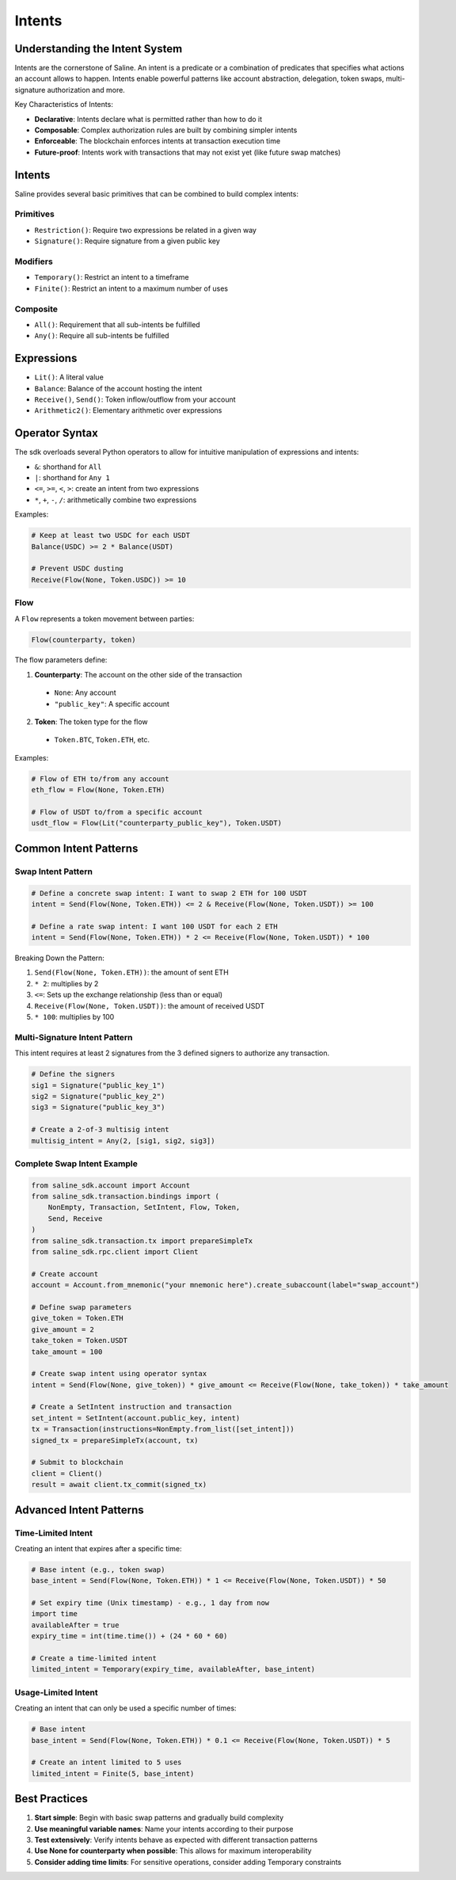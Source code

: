 ======
Intents
======

Understanding the Intent System
==============================

Intents are the cornerstone of Saline. An intent is a predicate or a combination of predicates that specifies what actions an account allows to happen. Intents enable powerful patterns like account abstraction, delegation, token swaps, multi-signature authorization and more.

Key Characteristics of Intents:

- **Declarative**: Intents declare what is permitted rather than how to do it
- **Composable**: Complex authorization rules are built by combining simpler intents
- **Enforceable**: The blockchain enforces intents at transaction execution time
- **Future-proof**: Intents work with transactions that may not exist yet (like future swap matches)

Intents
===============

Saline provides several basic primitives that can be combined to build complex intents:

Primitives
--------------
- ``Restriction()``: Require two expressions be related in a given way
- ``Signature()``: Require signature from a given public key

Modifiers
--------------
- ``Temporary()``: Restrict an intent to a timeframe
- ``Finite()``: Restrict an intent to a maximum number of uses

Composite
--------------
- ``All()``: Requirement that all sub-intents be fulfilled
- ``Any()``: Require all sub-intents be fulfilled


Expressions
===============
- ``Lit()``: A literal value
- ``Balance``: Balance of the account hosting the intent
- ``Receive()``, ``Send()``: Token inflow/outflow from your account
- ``Arithmetic2()``: Elementary arithmetic over expressions

Operator Syntax
=============

The sdk overloads several Python operators to allow for intuitive manipulation of expressions and intents:

- ``&``: shorthand for ``All``
- ``|``: shorthand for ``Any 1``
- ``<=``, ``>=``, ``<``, ``>``: create an intent from two expressions
- ``*``, ``+``, ``-``, ``/``: arithmetically combine two expressions

Examples:

.. code-block:: python

    # Keep at least two USDC for each USDT
    Balance(USDC) >= 2 * Balance(USDT)

    # Prevent USDC dusting
    Receive(Flow(None, Token.USDC)) >= 10

Flow
--------------

A ``Flow`` represents a token movement between parties:

.. code-block:: python

    Flow(counterparty, token)

The flow parameters define:

1. **Counterparty**: The account on the other side of the transaction
  - ``None``: Any account
  - ``"public_key"``: A specific account

2. **Token**: The token type for the flow
  - ``Token.BTC``, ``Token.ETH``, etc.

Examples:

.. code-block:: python

    # Flow of ETH to/from any account
    eth_flow = Flow(None, Token.ETH)

    # Flow of USDT to/from a specific account
    usdt_flow = Flow(Lit("counterparty_public_key"), Token.USDT)

Common Intent Patterns
==================

Swap Intent Pattern
----------------

.. code-block:: python

    # Define a concrete swap intent: I want to swap 2 ETH for 100 USDT
    intent = Send(Flow(None, Token.ETH)) <= 2 & Receive(Flow(None, Token.USDT)) >= 100

    # Define a rate swap intent: I want 100 USDT for each 2 ETH
    intent = Send(Flow(None, Token.ETH)) * 2 <= Receive(Flow(None, Token.USDT)) * 100

Breaking Down the Pattern:

1. ``Send(Flow(None, Token.ETH))``: the amount of sent ETH
2. ``* 2``: multiplies by 2
3. ``<=``: Sets up the exchange relationship (less than or equal)
4. ``Receive(Flow(None, Token.USDT))``: the amount of received USDT
5. ``* 100``: multiplies by 100

Multi-Signature Intent Pattern
--------------------------

This intent requires at least 2 signatures from the 3 defined signers to authorize any transaction.

.. code-block:: python

    # Define the signers
    sig1 = Signature("public_key_1")
    sig2 = Signature("public_key_2")
    sig3 = Signature("public_key_3")

    # Create a 2-of-3 multisig intent
    multisig_intent = Any(2, [sig1, sig2, sig3])

Complete Swap Intent Example
------------------------

.. code-block:: python

    from saline_sdk.account import Account
    from saline_sdk.transaction.bindings import (
        NonEmpty, Transaction, SetIntent, Flow, Token,
        Send, Receive
    )
    from saline_sdk.transaction.tx import prepareSimpleTx
    from saline_sdk.rpc.client import Client

    # Create account
    account = Account.from_mnemonic("your mnemonic here").create_subaccount(label="swap_account")

    # Define swap parameters
    give_token = Token.ETH
    give_amount = 2
    take_token = Token.USDT
    take_amount = 100

    # Create swap intent using operator syntax
    intent = Send(Flow(None, give_token)) * give_amount <= Receive(Flow(None, take_token)) * take_amount

    # Create a SetIntent instruction and transaction
    set_intent = SetIntent(account.public_key, intent)
    tx = Transaction(instructions=NonEmpty.from_list([set_intent]))
    signed_tx = prepareSimpleTx(account, tx)

    # Submit to blockchain
    client = Client()
    result = await client.tx_commit(signed_tx)

Advanced Intent Patterns
====================

Time-Limited Intent
---------------

Creating an intent that expires after a specific time:

.. code-block:: python

    # Base intent (e.g., token swap)
    base_intent = Send(Flow(None, Token.ETH)) * 1 <= Receive(Flow(None, Token.USDT)) * 50

    # Set expiry time (Unix timestamp) - e.g., 1 day from now
    import time
    availableAfter = true
    expiry_time = int(time.time()) + (24 * 60 * 60)

    # Create a time-limited intent
    limited_intent = Temporary(expiry_time, availableAfter, base_intent)

Usage-Limited Intent
----------------

Creating an intent that can only be used a specific number of times:

.. code-block:: python

    # Base intent
    base_intent = Send(Flow(None, Token.ETH)) * 0.1 <= Receive(Flow(None, Token.USDT)) * 5

    # Create an intent limited to 5 uses
    limited_intent = Finite(5, base_intent)

Best Practices
===========

1. **Start simple**: Begin with basic swap patterns and gradually build complexity
2. **Use meaningful variable names**: Name your intents according to their purpose
3. **Test extensively**: Verify intents behave as expected with different transaction patterns
4. **Use None for counterparty when possible**: This allows for maximum interoperability
5. **Consider adding time limits**: For sensitive operations, consider adding Temporary constraints
